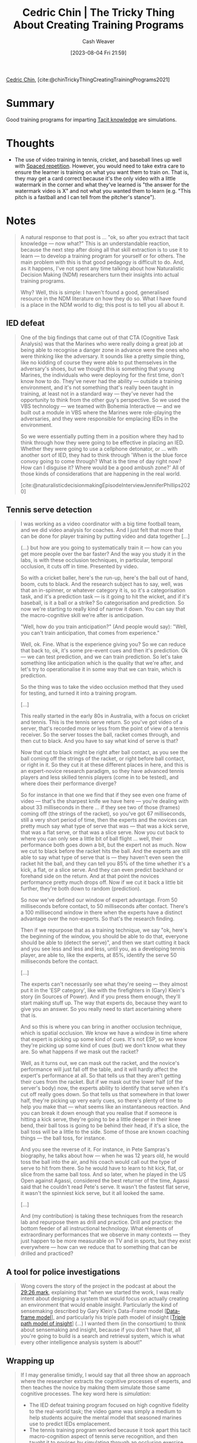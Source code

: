 :PROPERTIES:
:ROAM_REFS: [cite:@chinTrickyThingCreatingTrainingPrograms2021]
:ID:       ae72b55b-09aa-4a94-b437-6a746845200d
:LAST_MODIFIED: [2023-09-11 Mon 08:08]
:END:
#+title: Cedric Chin | The Tricky Thing About Creating Training Programs
#+hugo_custom_front_matter: :slug "ae72b55b-09aa-4a94-b437-6a746845200d"
#+author: Cash Weaver
#+date: [2023-08-04 Fri 21:59]
#+filetags: :reference:

[[id:4c9b1bbf-2a4b-43fa-a266-b559c018d80e][Cedric Chin]], [cite:@chinTrickyThingCreatingTrainingPrograms2021]

* Summary
Good training programs for imparting [[id:d636dfa7-428d-457c-8db6-15fa61e03bef][Tacit knowledge]] are simulations.
* Thoughts
- The use of video training in tennis, cricket, and baseball lines up well with [[id:a72eecfc-c64a-438a-ae26-d18c5725cd5c][Spaced repetition]]. However, you would need to take extra care to ensure the learner is training on what you want them to train on. That is, they may get a card correct because it's the only video with a little watermark in the corner and what they've learned is "the answer for the watermark video is X" and not what you wanted them to learn (e.g. "This pitch is a fastball and I can tell from the pitcher's stance").
* Notes

#+begin_quote
A natural response to that post is … "ok, so after you extract that tacit knowledge — now what?" This is an understandable reaction, because the next step after doing all that skill extraction is to use it to learn — to develop a training program for yourself or for others. The main problem with this is that good pedagogy is difficult to do. And, as it happens, I've not spent any time talking about how Naturalistic Decision Making (NDM) researchers turn their insights into actual training programs.

Why? Well, this is simple: I haven't found a good, generalised resource in the NDM literature on how they do so. What I have found is a place in the NDM world to dig; this post is to tell you all about it.
#+end_quote

** IED defeat

#+begin_quote
One of the big findings that came out of that CTA (Cognitive Task Analysis) was that the Marines who were really doing a great job at being able to recognise a danger zone in advance were the ones who were thinking like the adversary. It sounds like a pretty simple thing, like no kidding of course they were able to put themselves in the adversary's shoes, but we thought this is something that young Marines, the individuals who were deploying for the first time, don't know how to do. They've never had the ability — outside a training environment, and it's not something that's really been taught in training, at least not in a standard way — they've never had the opportunity to think from the other guy's perspective. So we used the VBS technology — we teamed with Bohemia Interactive — and we built out a module in VBS where the Marines were role-playing the adversaries, and they were responsible for emplacing IEDs in the environment.

So we were essentially putting them in a position where they had to think through how they were going to be effective in placing an IED. Whether they were going to use a cellphone detonator, or … with another sort of IED, they had to think through 'When is the blue force convoy going to come through? What is the time of day right now? How can I disguise it? Where would be a good ambush zone?' All of those kinds of considerations that are happening in the real world.

[cite:@naturalisticdecisionmakingEpisodeInterviewJenniferPhillips2020]
#+end_quote

** Tennis serve detection

#+begin_quote
I was working as a video coordinator with a big time football team, and we did video analysis for coaches. And I just felt that more that can be done for player training by putting video and data together [...]

(…) but how are you going to systematically train it — how can you get more people over the bar faster? And the way you study it in the labs, is with these occlusion techniques, in particular, temporal occlusion, it cuts off in time. Presented by video.

So with a cricket baller, here's the run-up, here's the ball out of hand, boom, cuts to black. And the research subject has to say, well, was that an in-spinner, or whatever category it is, so it's a categorisation task, and it's a prediction task — is it going to hit the wicket, and if it's baseball, is it a ball or a strike? So categorisation and prediction. So now we're starting to really kind of narrow it down. You can say that the macro-cognitive skill we're after is anticipation.

"Well, how do you train anticipation?" (And people would say): "Well, you can't train anticipation, that comes from experience."

Well, ok. Fine. What is the experience giving you? So we can reduce that back to, ok, it's some pre-event cues and then it's prediction. Ok — we can test prediction, and we can train prediction. So let's take something like anticipation which is the quality that we're after, and let's try to operationalise it in some way that we can train, which is prediction.

So the thing was to take the video occlusion method that they used for testing, and turned it into a training program.

[...]

This really started in the early 80s in Australia, with a focus on cricket and tennis. This is the tennis serve return. So you've got video of a server, that's recorded more or less from the point of view of a tennis receiver. So the server tosses the ball, racket comes through, and then cut to black. And you have to say what kind of serve is that?

Now that cut to black might be right after ball contact, as you see the ball coming off  the strings of the racket, or right before ball contact, or right in it. So they cut it at these different places in here, and this is an expert-novice research paradigm, so they have advanced tennis players and less skilled tennis players (come in to be tested), and where does their performance diverge?

So for instance in that one we find that if they see even one frame of video — that's the sharpest knife we have here — you're dealing with about 33 milliseconds in there … if they see two of those (frames) coming off (the strings of the racket), so you've got 67 milliseconds, still a very short period of time, then the experts and the novices can pretty much say what type of serve that was — that was a kick serve, that was a flat serve, or that was a slice serve. Now you cut back to where you can only see a little bit of ball flight … well, their performance both goes down a bit, but the expert not as much. Now we cut to black before the racket hits the ball. And the experts are still able to say what type of serve that is — they haven't even seen the racket hit the ball, and they can tell you 85% of the time whether it's a kick, a flat, or a slice serve. And they can even predict backhand or forehand side on the return. And at that point the novices performance pretty much drops off. Now if we cut it back a little bit further, they're both down to random (prediction).

So now we've defined our window of expert advantage. From 50 milliseconds before contact, to 50 milliseconds after contact. There's a 100 millisecond window in there when the experts have a distinct advantage over the non-experts. So that's the research finding.

Then if we repurpose that as a training technique, we say "ok, here's the beginning of the window, you should be able to do that, everyone should be able to (detect the serve)", and then we start cutting it back and you see less and less and less, until you, as a developing tennis player, are able to, like the experts, at 85%, identify the serve 50 milliseconds before the contact.

[...]

The experts can't necessarily see what they're seeing — they almost put it in the 'ESP category', like with the firefighters in (Gary) Klein's story (in Sources of Power). And if you press them enough, they'll start making stuff up. The way that experts do, because they want to give you an answer. So you really need to start ascertaining where that is.

And so this is where you can bring in another occlusion technique, which is spatial occlusion. We know we have a window in time where that expert is picking up some kind of cues. It's not ESP, so we know they're picking up some kind of cues (but) we don't know what they are. So what happens if we mask out the racket?

Well, as it turns out, we can mask out the racket, and the novice's performance will just fall off the table, and it will hardly affect the expert's performance at all. So that tells us that they aren't getting their cues from the racket. But if we mask out the lower half (of the server's body) now, the experts ability to identify that serve when it's cut off really goes down. So that tells us that somewhere in that lower half, they're picking up very early cues, so there's plenty of time to help you make that — what seems like an instantaneous reaction. And you can break it down enough that you realise that if someone is hitting a kick serve, they're going to be a little deeper in their knee bend, their ball toss is going to be behind their head, if it's a slice, the ball toss will be a little to the side. Some of those are known coaching things — the ball toss, for instance.

And you see the reverse of it. For instance, in Pete Sampras's biography, he talks about how — when he was 12 years old, he would toss the ball into the air, and his coach would call out the type of serve to hit from there. So he would have to learn to hit kick, flat, or slice from the same ball toss. And so later, when he played in the US Open against Agassi, considered the best returner of the time, Agassi said that he couldn't read Pete's serve. It wasn't the fastest flat serve, it wasn't the spinniest kick serve, but it all looked the same.

[...]

And (my contribution) is taking these techniques from the research lab and repurpose them as drill and practice. Drill and practice: the bottom feeder of all instructional technology. What elements of extraordinary performances that we observe in many contexts — they just happen to be more measurable on TV and in sports, but they exist everywhere — how can we reduce that to something that can be drilled and practiced?
#+end_quote

** A tool for police investigations

#+begin_quote
Wong covers the story of the project in the podcast at about the [[https://lnns.co/bR6IqmD04PZ/1766][29:26 mark]], explaining that "when we started the work, I was really intent about designing a system that would focus on actually creating an environment that would enable insight. Particularly the kind of sensemaking described by Gary Klein's Data-Frame model [[[id:98a0ed99-a6a1-4b05-aa8e-0261402cc961][Data-frame model]]], and particularly his triple path model of insight [[[id:0a030bb4-7349-4498-9cde-8c383511d569][Triple path model of insight]]] (...) I wanted them (in the consortium) to think about sensemaking and insight, because if you don't have that, all you're going to build is a search and retrieval system, which is what every other intelligence analysis system is about!"
#+end_quote

** Wrapping up

#+begin_quote
If I may generalise timidly, I would say that all three show an approach where the researcher extracts the cognitive processes of experts, and then teaches the novice by making them simulate those same cognitive processes. The key word here is /simulation/:

- The IED defeat training program focused on high cognitive fidelity to the real-world task; the video game was simply a medium to help students acquire the mental model that seasoned marines use to predict IEDs emplacement.
- The tennis training program worked because it took apart this tacit macro-cognition aspect of tennis serve recognition, and then taught it to novices by simulating through an occlusion exercise. Fadde could have taught it via lecture. He didn't.
- The VALCRI project extracted the insight generation process that criminal intelligence analysts used, and then designed an entire system around it.
You'll notice that all three examples are drawn from the [[https://naturalisticdecisionmaking.org/podcasts/][NDM podcast]]. This isn't an accident! My current hack to learn the NDM method of designing training programs is to listen to as many NDM podcast interviews as possible. My goal: to collect as many prototypes of effective training interventions as I can.

'Listen to the NDM podcast' happens to be my recommendation if you want to do the same. It strikes me as somewhat ironic: the best practitioners of tacit knowledge extraction have yet to explicate a coherent explanation of their training methods. You'd think that they would have a generalised framework for training by now. Or at least a review paper. And, again ... perhaps they have! Perhaps they have a review paper somewhere, but I haven't found it yet.

I'll tell you if I do. Till then, the best that we have is casual consumption of the [[https://naturalisticdecisionmaking.org/podcasts/][NDM podcasts]]. I recommend you join me in doing so. If you're as obsessed with learning as I am, I think you'll enjoy it as much as I do.
#+end_quote

* Flashcards
#+print_bibliography: